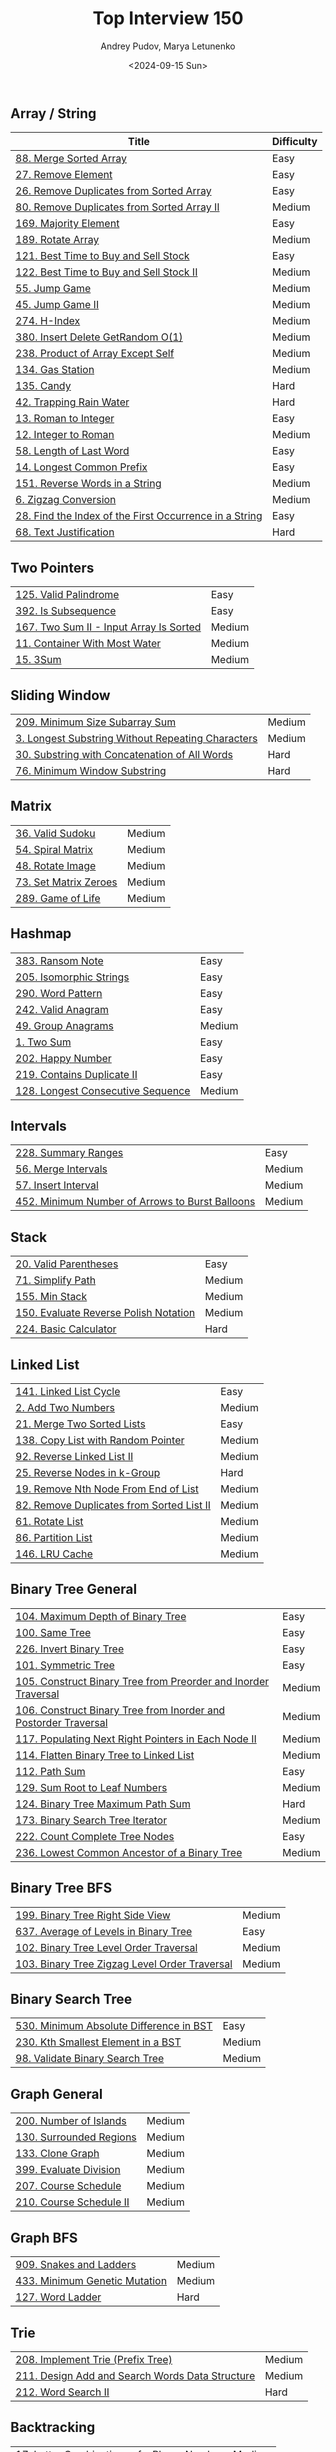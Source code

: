 #+title: Top Interview 150
#+author: Andrey Pudov, Marya Letunenko
#+date: <2024-09-15 Sun>

** Array / String

| Title                                                           | Difficulty |
|-----------------------------------------------------------------+------------|
| [[../problems/problem_88.py][88. Merge Sorted Array]]                                          | Easy       |
| [[../problems/problem_27.py][27. Remove Element]]                                              | Easy       |
| [[../problems/problem_26.py][26. Remove Duplicates from Sorted Array]]                         | Easy       |
| [[../problems/problem_80.py][80. Remove Duplicates from Sorted Array II]]                      | Medium     |
| [[../problems/problem_169.py][169. Majority Element]]                                           | Easy       |
| [[../problems/problem_189.py][189. Rotate Array]]                                               | Medium     |
| [[../problems/problem_121.py][121. Best Time to Buy and Sell Stock]]                            | Easy       |
| [[../problems/problem_122.py][122. Best Time to Buy and Sell Stock II]]                         | Medium     |
| [[../problems/problem_55.py][55. Jump Game]]                                                   | Medium     |
| [[../problems/problem_45.py][45. Jump Game II]]                                                | Medium     |
| [[../problems/problem_274.py][274. H-Index]]                                                    | Medium     |
| [[../problems/problem_380.py][380. Insert Delete GetRandom O(1)]]                               | Medium     |
| [[../problems/problem_238.py][238. Product of Array Except Self]]                               | Medium     |
| [[../problems/problem_134.py][134. Gas Station]]                                                | Medium     |
| [[../problems/problem_135.py][135. Candy]]                                                      | Hard       |
| [[../problems/problem_42.py][42. Trapping Rain Water]]                                         | Hard       |
| [[../problems/problem_13.py][13. Roman to Integer]]                                            | Easy       |
| [[../problems/problem_12.py][12. Integer to Roman]]                                            | Medium     |
| [[../problems/problem_58.py][58. Length of Last Word]]                                         | Easy       |
| [[../problems/problem_14.py][14. Longest Common Prefix]]                                       | Easy       |
| [[../problems/problem_151.py][151. Reverse Words in a String]]                                  | Medium     |
| [[../problems/problem_6.py][6. Zigzag Conversion]]                                            | Medium     |
| [[../problems/problem_28.py][28. Find the Index of the First Occurrence in a String]]          | Easy       |
| [[../problems/problem_68.py][68. Text Justification]]                                          | Hard       |

** Two Pointers

| [[../problems/problem_125.py][125. Valid Palindrome]]                                           | Easy       |
| [[../problems/problem_392.py][392. Is Subsequence]]                                             | Easy       |
| [[../problems/problem_167.py][167. Two Sum II - Input Array Is Sorted]]                         | Medium     |
| [[../problems/problem_11.py][11. Container With Most Water]]                                   | Medium     |
| [[../problems/problem_15.py][15. 3Sum]]                                                        | Medium     |

** Sliding Window

| [[../problems/problem_209.py][209. Minimum Size Subarray Sum]]                                  | Medium     |
| [[../problems/problem_3.py][3. Longest Substring Without Repeating Characters]]               | Medium     |
| [[../problems/problem_30.py][30. Substring with Concatenation of All Words]]                   | Hard       |
| [[../problems/problem_76.py][76. Minimum Window Substring]]                                    | Hard       |

** Matrix

| [[../problems/problem_36.py][36. Valid Sudoku]]                                                | Medium     |
| [[../problems/problem_54.py][54. Spiral Matrix]]                                               | Medium     |
| [[../problems/problem_48.py][48. Rotate Image]]                                                | Medium     |
| [[../problems/problem_73.py][73. Set Matrix Zeroes]]                                           | Medium     |
| [[../problems/problem_289.py][289. Game of Life]]                                               | Medium     |

** Hashmap

| [[../problems/problem_383.py][383. Ransom Note]]                                                | Easy       |
| [[../problems/problem_205.py][205. Isomorphic Strings]]                                         | Easy       |
| [[../problems/problem_290.py][290. Word Pattern]]                                               | Easy       |
| [[../problems/problem_242.py][242. Valid Anagram]]                                              | Easy       |
| [[../problems/problem_49.py][49. Group Anagrams]]                                              | Medium     |
| [[../problems/problem_1.py][1. Two Sum]]                                                      | Easy       |
| [[../problems/problem_202.py][202. Happy Number]]                                               | Easy       |
| [[../problems/problem_219.py][219. Contains Duplicate II]]                                      | Easy       |
| [[../problems/problem_128.py][128. Longest Consecutive Sequence]]                               | Medium     |

** Intervals

| [[../problems/problem_228.py][228. Summary Ranges]]                                             | Easy       |
| [[../problems/problem_56.py][56. Merge Intervals]]                                             | Medium     |
| [[../problems/problem_57.py][57. Insert Interval]]                                             | Medium     |
| [[../problems/problem_452.py][452. Minimum Number of Arrows to Burst Balloons]]                 | Medium     |

** Stack

| [[../problems/problem_20.py][20. Valid Parentheses]]                                           | Easy       |
| [[../problems/problem_71.py][71. Simplify Path]]                                               | Medium     |
| [[../problems/problem_155.py][155. Min Stack]]                                                  | Medium     |
| [[../problems/problem_150.py][150. Evaluate Reverse Polish Notation]]                           | Medium     |
| [[../problems/problem_224.py][224. Basic Calculator]]                                           | Hard       |

** Linked List

| [[../problems/problem_141.py][141. Linked List Cycle]]                                          | Easy       |
| [[../problems/problem_2.py][2. Add Two Numbers]]                                              | Medium     |
| [[../problems/problem_21.py][21. Merge Two Sorted Lists]]                                      | Easy       |
| [[../problems/problem_138.py][138. Copy List with Random Pointer]]                              | Medium     |
| [[../problems/problem_92.py][92. Reverse Linked List II]]                                      | Medium     |
| [[../problems/problem_25.py][25. Reverse Nodes in k-Group]]                                    | Hard       |
| [[../problems/problem_19.py][19. Remove Nth Node From End of List]]                            | Medium     |
| [[../problems/problem_82.py][82. Remove Duplicates from Sorted List II]]                       | Medium     |
| [[../problems/problem_61.py][61. Rotate List]]                                                 | Medium     |
| [[../problems/problem_86.py][86. Partition List]]                                              | Medium     |
| [[../problems/problem_146.py][146. LRU Cache]]                                                  | Medium     |

** Binary Tree General

| [[../problems/problem_104.py][104. Maximum Depth of Binary Tree]]                               | Easy       |
| [[../problems/problem_100.py][100. Same Tree]]                                                  | Easy       |
| [[../problems/problem_226.py][226. Invert Binary Tree]]                                         | Easy       |
| [[../problems/problem_101.py][101. Symmetric Tree]]                                             | Easy       |
| [[../problems/problem_105.py][105. Construct Binary Tree from Preorder and Inorder Traversal]]  | Medium     |
| [[../problems/problem_106.py][106. Construct Binary Tree from Inorder and Postorder Traversal]] | Medium     |
| [[../problems/problem_117.py][117. Populating Next Right Pointers in Each Node II]]             | Medium     |
| [[../problems/problem_114.py][114. Flatten Binary Tree to Linked List]]                         | Medium     |
| [[../problems/problem_112.py][112. Path Sum]]                                                   | Easy       |
| [[../problems/problem_129.py][129. Sum Root to Leaf Numbers]]                                   | Medium     |
| [[../problems/problem_124.py][124. Binary Tree Maximum Path Sum]]                               | Hard       |
| [[../problems/problem_173.py][173. Binary Search Tree Iterator]]                                | Medium     |
| [[../problems/problem_222.py][222. Count Complete Tree Nodes]]                                  | Easy       |
| [[../problems/problem_236.py][236. Lowest Common Ancestor of a Binary Tree]]                    | Medium     |

** Binary Tree BFS

| [[../problems/problem_199.py][199. Binary Tree Right Side View]]                                | Medium     |
| [[../problems/problem_637.py][637. Average of Levels in Binary Tree]]                           | Easy       |
| [[../problems/problem_102.py][102. Binary Tree Level Order Traversal]]                          | Medium     |
| [[../problems/problem_103.py][103. Binary Tree Zigzag Level Order Traversal]]                   | Medium     |

** Binary Search Tree

| [[../problems/problem_530.py][530. Minimum Absolute Difference in BST]]                         | Easy       |
| [[../problems/problem_230.py][230. Kth Smallest Element in a BST]]                              | Medium     |
| [[../problems/problem_98.py][98. Validate Binary Search Tree]]                                 | Medium     |

** Graph General

| [[../problems/problem_200.py][200. Number of Islands]]                                          | Medium     |
| [[../problems/problem_130.py][130. Surrounded Regions]]                                         | Medium     |
| [[../problems/problem_133.py][133. Clone Graph]]                                                | Medium     |
| [[../problems/problem_399.py][399. Evaluate Division]]                                          | Medium     |
| [[../problems/problem_207.py][207. Course Schedule]]                                            | Medium     |
| [[../problems/problem_210.py][210. Course Schedule II]]                                         | Medium     |

** Graph BFS

| [[../problems/problem_909.py][909. Snakes and Ladders]]                                         | Medium     |
| [[../problems/problem_433.py][433. Minimum Genetic Mutation]]                                   | Medium     |
| [[../problems/problem_127.py][127. Word Ladder]]                                                | Hard       |

** Trie

| [[../problems/problem_208.py][208. Implement Trie (Prefix Tree)]]                               | Medium     |
| [[../problems/problem_211.py][211. Design Add and Search Words Data Structure]]                 | Medium     |
| [[../problems/problem_212.py][212. Word Search II]]                                             | Hard       |

** Backtracking

| [[../problems/problem_17.py][17. Letter Combinations of a Phone Number]]                       | Medium     |
| [[../problems/problem_77.py][77. Combinations]]                                                | Medium     |
| [[../problems/problem_46.py][46. Permutations]]                                                | Medium     |
| [[../problems/problem_39.py][39. Combination Sum]]                                             | Medium     |
| [[../problems/problem_52.py][52. N-Queens II]]                                                 | Hard       |
| [[../problems/problem_22.py][22. Generate Parentheses]]                                        | Medium     |
| [[../problems/problem_79.py][79. Word Search]]                                                 | Medium     |

** Divide & Conquer

| [[../problems/problem_108.py][108. Convert Sorted Array to Binary Search Tree]]                 | Easy       |
| [[../problems/problem_148.py][148. Sort List]]                                                  | Medium     |
| [[../problems/problem_427.py][427. Construct Quad Tree]]                                        | Medium     |
| [[../problems/problem_23.py][23. Merge k Sorted Lists]]                                        | Hard       |

** Kadane's Algorithm

| [[../problems/problem_53.py][53. Maximum Subarray]]                                            | Medium     |
| [[../problems/problem_918.py][918. Maximum Sum Circular Subarray]]                              | Medium     |

** Binary Search

| [[../problems/problem_35.py][35. Search Insert Position]]                                      | Easy       |
| [[../problems/problem_74.py][74. Search a 2D Matrix]]                                          | Medium     |
| [[../problems/problem_162.py][162. Find Peak Element]]                                          | Medium     |
| [[../problems/problem_33.py][33. Search in Rotated Sorted Array]]                              | Medium     |
| [[../problems/problem_34.py][34. Find First and Last Position of Element in Sorted Array]]     | Medium     |
| [[../problems/problem_153.py][153. Find Minimum in Rotated Sorted Array]]                       | Medium     |
| [[../problems/problem_4.py][4. Median of Two Sorted Arrays]]                                  | Hard       |

** Heap

| [[../problems/problem_215.py][215. Kth Largest Element in an Array]]                            | Medium     |
| [[../problems/problem_502.py][502. IPO]]                                                        | Hard       |
| [[../problems/problem_373.py][373. Find K Pairs with Smallest Sums]]                            | Medium     |
| [[../problems/problem_295.py][295. Find Median from Data Stream]]                               | Hard       |

** Bit Manipulation

| [[../problems/problem_67.py][67. Add Binary]]                                                  | Easy       |
| [[../problems/problem_190.py][190. Reverse Bits]]                                               | Easy       |
| [[../problems/problem_191.py][191. Number of 1 Bits]]                                           | Easy       |
| [[../problems/problem_136.py][136. Single Number]]                                              | Easy       |
| [[../problems/problem_137.py][137. Single Number II]]                                           | Medium     |
| [[../problems/problem_201.py][201. Bitwise AND of Numbers Range]]                               | Medium     |

** Math

| [[../problems/problem_9.py][9. Palindrome Number]]                                            | Easy       |
| [[../problems/problem_66.py][66. Plus One]]                                                    | Easy       |
| [[../problems/problem_172.py][172. Factorial Trailing Zeroes]]                                  | Medium     |
| [[../problems/problem_69.py][69. Sqrt(x)]]                                                     | Easy       |
| [[../problems/problem_50.py][50. Pow(x, n)]]                                                   | Medium     |
| [[../problems/problem_149.py][149. Max Points on a Line]]                                       | Hard       |

** 1D DP

| [[../problems/problem_70.py][70. Climbing Stairs]]                                             | Easy       |
| [[../problems/problem_198.py][198. House Robber]]                                               | Medium     |
| [[../problems/problem_139.py][139. Word Break]]                                                 | Medium     |
| [[../problems/problem_322.py][322. Coin Change]]                                                | Medium     |
| [[../problems/problem_300.py][300. Longest Increasing Subsequence]]                             | Medium     |

** Multidimensional DP

| [[../problems/problem_120.py][120. Triangle]]                                                   | Medium     |
| [[../problems/problem_64.py][64. Minimum Path Sum]]                                            | Medium     |
| [[../problems/problem_63.py][63. Unique Paths II]]                                             | Medium     |
| [[../problems/problem_5.py][5. Longest Palindromic Substring]]                                | Medium     |
| [[../problems/problem_97.py][97. Interleaving String]]                                         | Medium     |
| [[../problems/problem_72.py][72. Edit Distance]]                                               | Medium     |
| [[../problems/problem_123.py][123. Best Time to Buy and Sell Stock III]]                        | Hard       |
| [[../problems/problem_188.py][188. Best Time to Buy and Sell Stock IV]]                         | Hard       |
| [[../problems/problem_221.py][221. Maximal Square]]                                             | Medium     |
